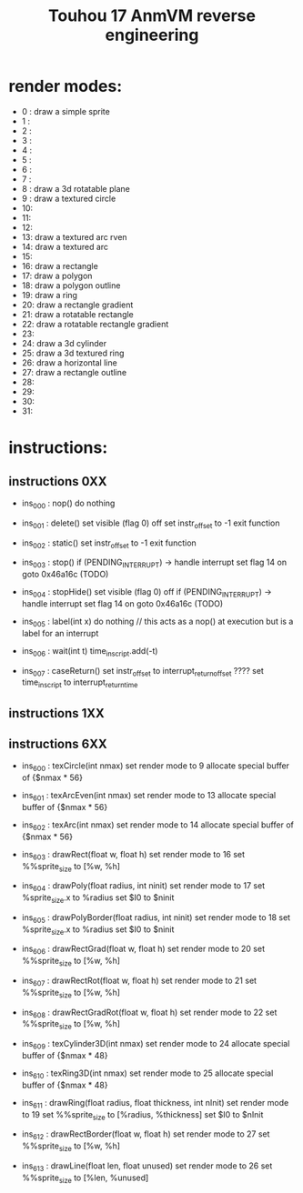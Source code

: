 #+title: Touhou 17 AnmVM reverse engineering


* render modes:
- 0 : draw a simple sprite
- 1 :
- 2 :
- 3 :
- 4 :
- 5 :
- 6 :
- 7 :
- 8 : draw a 3d rotatable plane
- 9 : draw a textured circle
- 10:
- 11:
- 12:
- 13: draw a textured arc rven
- 14: draw a textured arc
- 15:
- 16: draw a rectangle
- 17: draw a polygon
- 18: draw a polygon outline
- 19: draw a ring
- 20: draw a rectangle gradient
- 21: draw a rotatable rectangle
- 22: draw a rotatable rectangle gradient
- 23:
- 24: draw a 3d cylinder
- 25: draw a 3d textured ring
- 26: draw a horizontal line
- 27: draw a rectangle outline
- 28:
- 29:
- 30:
- 31:

* instructions:
** instructions 0XX

- ins_000 : nop()
    do nothing

- ins_001 : delete()
    set visible (flag 0) off
    set instr_offset to -1
    exit function

- ins_002 : static()
    set instr_offset to -1
    exit function

- ins_003 : stop()
    if (PENDING_INTERRUPT) -> handle interrupt
    set flag 14 on
    goto 0x46a16c (TODO)

- ins_004 : stopHide()
    set visible (flag 0) off
    if (PENDING_INTERRUPT) -> handle interrupt
    set flag 14 on
    goto 0x46a16c (TODO)

- ins_005 : label(int x)
    do nothing  // this acts as a nop() at execution but is a label for an interrupt

- ins_006 : wait(int t)
    time_in_script.add(-t)

- ins_007 : caseReturn()
    set instr_offset to interrupt_return_offset
    ???? set time_in_script to interrupt_return_time

** instructions 1XX

** instructions 6XX

- ins_600 : texCircle(int nmax)
    set render mode to 9
    allocate special buffer of {$nmax * 56}

- ins_601 : texArcEven(int nmax)
    set render mode to 13
    allocate special buffer of {$nmax * 56}

- ins_602 : texArc(int nmax)
    set render mode to 14
    allocate special buffer of {$nmax * 56}

- ins_603 : drawRect(float w, float h)
    set render mode to 16
    set %%sprite_size to [%w, %h]

- ins_604 : drawPoly(float radius, int ninit)
    set render mode to 17
    set %sprite_size.x to %radius
    set $I0 to $ninit

- ins_605 : drawPolyBorder(float radius, int ninit)
    set render mode to 18
    set %sprite_size.x to %radius
    set $I0 to $ninit

- ins_606 : drawRectGrad(float w, float h)
    set render mode to 20
    set %%sprite_size to [%w, %h]

- ins_607 : drawRectRot(float w, float h)
    set render mode to 21
    set %%sprite_size to [%w, %h]

- ins_608 : drawRectGradRot(float w, float h)
    set render mode to 22
    set %%sprite_size to [%w, %h]

- ins_609 : texCylinder3D(int nmax)
    set render mode to 24
    allocate special buffer of {$nmax * 48}

- ins_610 : texRing3D(int nmax)
    set render mode to 25
    allocate special buffer of {$nmax * 48}

- ins_611 : drawRing(float radius, float thickness, int nInit)
    set render mode to 19
    set %%sprite_size to [%radius, %thickness]
    set $I0 to $nInit

- ins_612 : drawRectBorder(float w, float h)
    set render mode to 27
    set %%sprite_size to [%w, %h]

- ins_613 : drawLine(float len, float unused)
    set render mode to 26
    set %%sprite_size to [%len, %unused]
